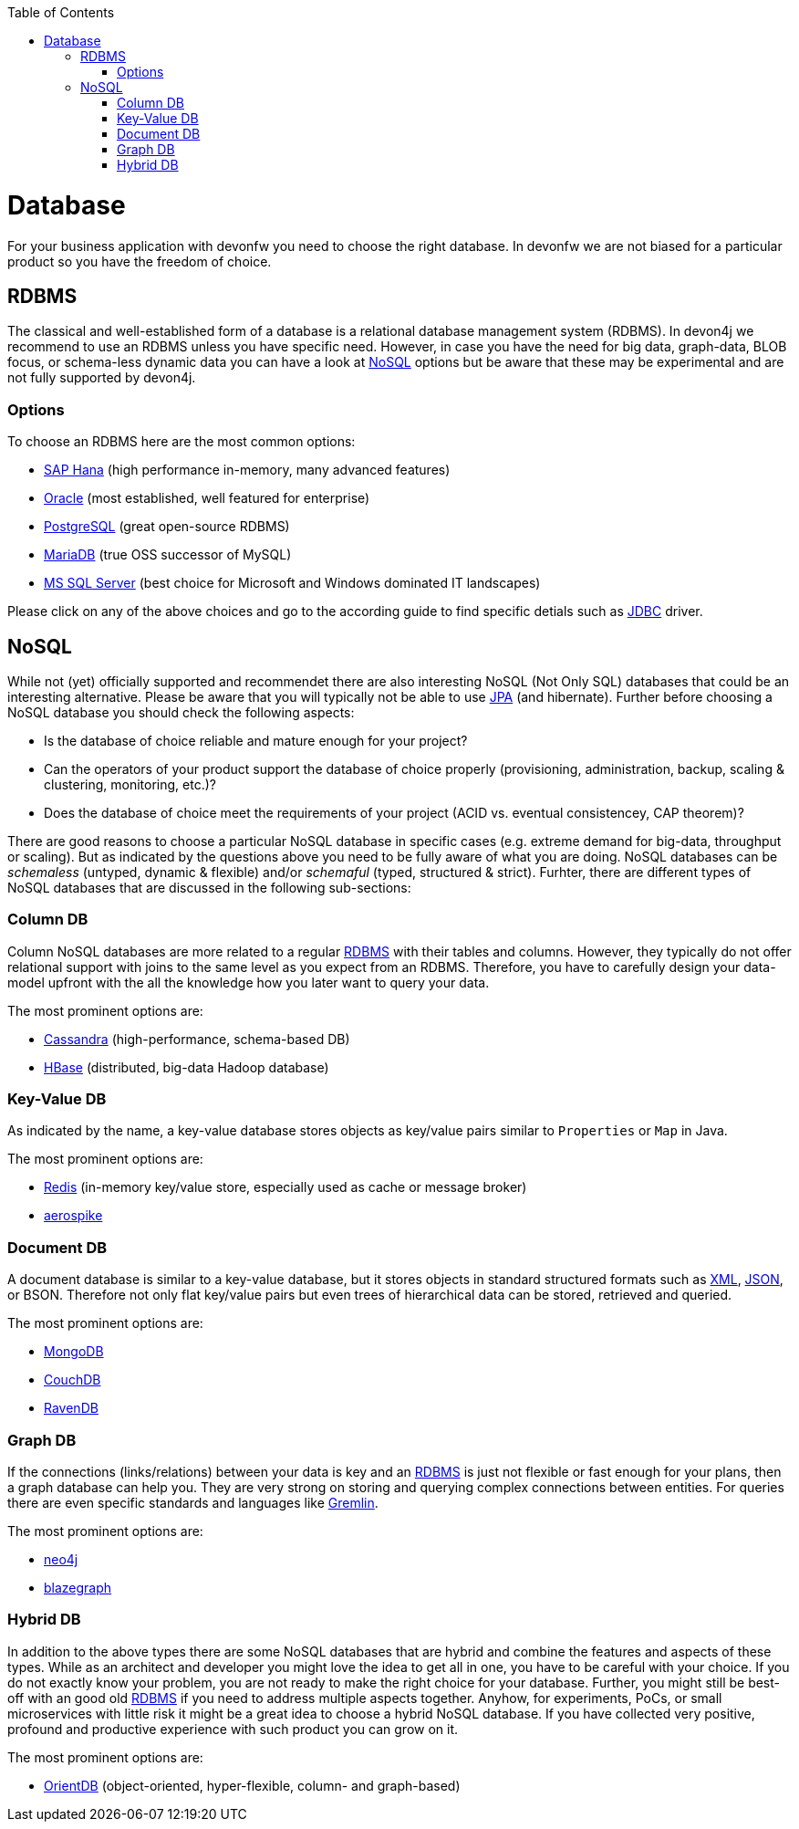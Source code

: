 :toc: macro
toc::[]

= Database

For your business application with devonfw you need to choose the right database.
In devonfw we are not biased for a particular product so you have the freedom of choice.

== RDBMS

The classical and well-established form of a database is a relational database management system (RDBMS).
In devon4j we recommend to use an RDBMS unless you have specific need.
However, in case you have the need for big data, graph-data, BLOB focus, or schema-less dynamic data you can have a look at xref:nosql[NoSQL] options but be aware that these may be experimental and are not fully supported by devon4j.

=== Options
To choose an RDBMS here are the most common options:

* link:guide-hana.asciidoc#sap-hana[SAP Hana] (high performance in-memory, many advanced features)
* link:guide-oracle.asciidoc#oracle-rdbms[Oracle] (most established, well featured for enterprise)
* link:guide-postgresql.asciidoc#postgresql[PostgreSQL] (great open-source RDBMS)
* link:guide-mariadb.asciidoc#mariadb[MariaDB] (true OSS successor of MySQL)
* link:guide-mssqlserver.asciidoc#ms-sql-server[MS SQL Server] (best choice for Microsoft and Windows dominated IT landscapes)

Please click on any of the above choices and go to the according guide to find specific detials such as link:guide-jdbc.asciidoc[JDBC] driver.

== NoSQL
While not (yet) officially supported and recommendet there are also interesting NoSQL (Not Only SQL) databases that could be an interesting alternative. Please be aware that you will typically not be able to use link:guide-jpa.asciidoc[JPA] (and hibernate). Further before choosing a NoSQL database you should check the following aspects:

* Is the database of choice reliable and mature enough for your project?
* Can the operators of your product support the database of choice properly (provisioning, administration, backup, scaling & clustering, monitoring, etc.)?
* Does the database of choice meet the requirements of your project (ACID vs. eventual consistencey, CAP theorem)?

There are good reasons to choose a particular NoSQL database in specific cases (e.g. extreme demand for big-data, throughput or scaling).
But as indicated by the questions above you need to be fully aware of what you are doing.
NoSQL databases can be _schemaless_ (untyped, dynamic & flexible) and/or _schemaful_ (typed, structured & strict).
Furhter, there are different types of NoSQL databases that are discussed in the following sub-sections:

=== Column DB
Column NoSQL databases are more related to a regular xref:rdbms[RDBMS] with their tables and columns.
However, they typically do not offer relational support with joins to the same level as you expect from an RDBMS.
Therefore, you have to carefully design your data-model upfront with the all the knowledge how you later want to query your data.

The most prominent options are:

* link:guide-cassandra.asciidoc#cassandra[Cassandra] (high-performance, schema-based DB)
* link:guide-hbase.asciidoc[HBase] (distributed, big-data Hadoop database)

=== Key-Value DB
As indicated by the name, a key-value database stores objects as key/value pairs similar to `Properties` or `Map` in Java.

The most prominent options are:

* link:guide-redis.asciidoc#redis[Redis] (in-memory key/value store, especially used as cache or message broker)
* link:guide-aerospike.asciidoc[aerospike]

=== Document DB
A document database is similar to a key-value database, but it stores objects in standard structured formats such as link:guide-xml.asciidoc#xml[XML], link:guide-json.asciidoc#json[JSON], or BSON.
Therefore not only flat key/value pairs but even trees of hierarchical data can be stored, retrieved and queried.

The most prominent options are:

* link:guide-mongodb.asciidoc[MongoDB]
* link:guide-couchdb.asciidoc[CouchDB]
* link:guide-ravendb.asciidoc[RavenDB]

=== Graph DB
If the connections (links/relations) between your data is key and an xref:rdbms[RDBMS] is just not flexible or fast enough for your plans, then a graph database can help you.
They are very strong on storing and querying complex connections between entities.
For queries there are even specific standards and languages like https://tinkerpop.apache.org/gremlin.html[Gremlin].

The most prominent options are:

* link:guide-neo4j.asciidoc[neo4j]
* link:guide-blazegraph.asciidoc[blazegraph]

=== Hybrid DB
In addition to the above types there are some NoSQL databases that are hybrid and combine the features and aspects of these types.
While as an architect and developer you might love the idea to get all in one, you have to be careful with your choice.
If you do not exactly know your problem, you are not ready to make the right choice for your database.
Further, you might still be best-off with an good old xref:rdbms[RDBMS] if you need to address multiple aspects together.
Anyhow, for experiments, PoCs, or small microservices with little risk it might be a great idea to choose a hybrid NoSQL database.
If you have collected very positive, profound and productive experience with such product you can grow on it.

The most prominent options are:

* link:guide-orientdb.asciidoc#orientdb[OrientDB] (object-oriented, hyper-flexible, column- and graph-based)
